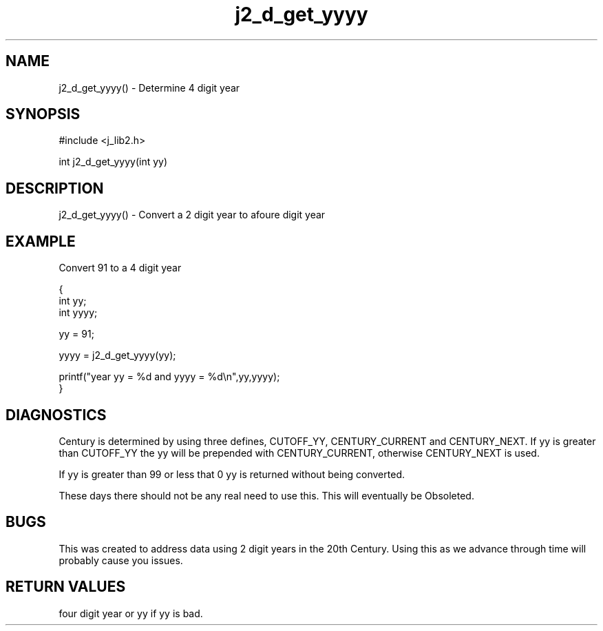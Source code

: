 .\" 
.\" Copyright (c) 1994 1995 1996 ... 2021 2022
.\"     John McCue <jmccue@jmcunx.com>
.\" 
.\" Permission to use, copy, modify, and distribute this software for any
.\" purpose with or without fee is hereby granted, provided that the above
.\" copyright notice and this permission notice appear in all copies.
.\" 
.\" THE SOFTWARE IS PROVIDED "AS IS" AND THE AUTHOR DISCLAIMS ALL WARRANTIES
.\" WITH REGARD TO THIS SOFTWARE INCLUDING ALL IMPLIED WARRANTIES OF
.\" MERCHANTABILITY AND FITNESS. IN NO EVENT SHALL THE AUTHOR BE LIABLE FOR
.\" ANY SPECIAL, DIRECT, INDIRECT, OR CONSEQUENTIAL DAMAGES OR ANY DAMAGES
.\" WHATSOEVER RESULTING FROM LOSS OF USE, DATA OR PROFITS, WHETHER IN AN
.\" ACTION OF CONTRACT, NEGLIGENCE OR OTHER TORTIOUS ACTION, ARISING OUT OF
.\" OR IN CONNECTION WITH THE USE OR PERFORMANCE OF THIS SOFTWARE.
.TH j2_d_get_yyyy 3 "2018/07/02" "JMC" "Local Library Function"
.SH NAME
j2_d_get_yyyy() - Determine 4 digit year
.SH SYNOPSIS
#include <j_lib2.h>

int j2_d_get_yyyy(int yy)
.SH DESCRIPTION
j2_d_get_yyyy() - Convert a 2 digit year to afoure digit year
.SH EXAMPLE
Convert 91 to a 4 digit year
.nf

{
  int yy;
  int yyyy;

  yy = 91;

  yyyy =  j2_d_get_yyyy(yy);

  printf("year yy = %d and yyyy = %d\\n",yy,yyyy);
}
.fi
.SH DIAGNOSTICS
Century is determined by using three defines, CUTOFF_YY,
CENTURY_CURRENT and CENTURY_NEXT.  If yy is greater
than CUTOFF_YY the yy will be prepended with CENTURY_CURRENT,
otherwise CENTURY_NEXT is used.

If yy is greater than 99 or less that 0 yy is returned
without being converted.
.PP
These days there should not be any real need to use this.
This will eventually be Obsoleted.
.SH BUGS
This was created to address data using 2 digit years
in the 20th Century.
Using this as we advance through time will probably
cause you issues.
.SH RETURN VALUES
four digit year or yy if yy is bad.
